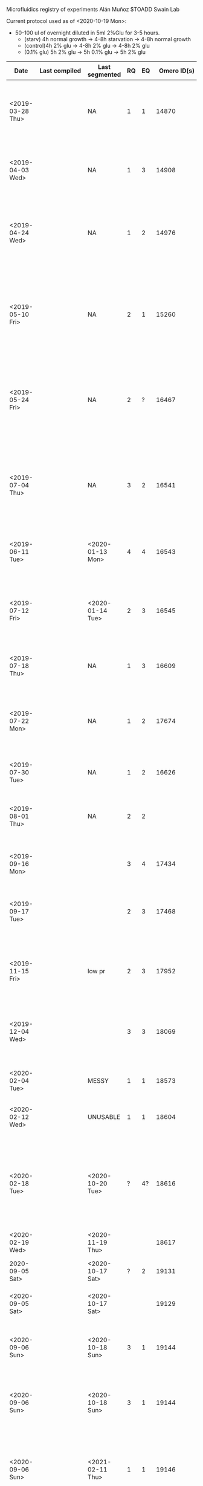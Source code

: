 #+BEGIN:
Microfluidics registry of experiments
Alán Muñoz
$TOADD
Swain Lab

Current protocol used as of <2020-10-19 Mon>:
- 50-100 ul of overnight diluted in 5ml 2%Glu for 3-5 hours.
  + (starv) 4h normal growth -> 4-8h starvation -> 4-8h normal growth
  + (control)4h 2% glu -> 4-8h 2% glu -> 4-8h 2% glu
  + (0.1% glu) 5h 2% glu -> 5h 0.1% glu -> 5h 2% glu

| Date                    | Last compiled                           | Last segmented    | RQ | EQ |        Omero ID(s) | Microscope | Experiment name                                                                                                                                                                                                                                                                                                                               | Notes                                                                                                                                                                                                                                                                                                                                                                                                 | Project                    | Strains                                                                                   | Carbon source(s)             | Media | Preculture conditions |   |
|-------------------------+-----------------------------------------+-------------------+----+----+--------------------+------------+-----------------------------------------------------------------------------------------------------------------------------------------------------------------------------------------------------------------------------------------------------------------------------------------------------------------------------------------------+-------------------------------------------------------------------------------------------------------------------------------------------------------------------------------------------------------------------------------------------------------------------------------------------------------------------------------------------------------------------------------------------------------+----------------------------+-------------------------------------------------------------------------------------------+------------------------------+-------+-----------------------+---|
| <2019-03-28 Thu>        |                                         | NA                |  1 |  1 |              14870 | Batgirl    | Steady state pulses test                                                                                                                                                                                                                                                                                                                      | Not successful. (I think) cells didn't stop growing due to the glucose concentration being too high. Ivan helped with the setup.                                                                                                                                                                                                                                                                      | Steady state pulsing       | msn2-GFP/dot6-mCherry, sfp1GFP/maf1-mCherry, dot6-GFP/Msn2-mCherry                        | 2% glu -> 0.2% glu           | SC    | Batch SC 2% glu       |   |
| <2019-04-03 Wed>        |                                         | NA                |  1 |  3 |              14908 | Batgirl    | Steady state pulses test                                                                                                                                                                                                                                                                                                                      | Successful. Julian helped with the setup.                                                                                                                                                                                                                                                                                                                                                             | Steady state pulsing       | msn2-GFP/dot6-mCherry, sfp1GFP/maf1-mCherry, dot6-GFP/Msn2-mCherry, msn2-GFP/mig1-mCherry | 2% glu -> 0.1% glu           | SC    | Batch SC 2% glu       |   |
| <2019-04-24 Wed>        |                                         | NA                |  1 |  2 |              14976 | Batgirl    | Condition and sequential aquiscition testing                                                                                                                                                                                                                                                                                                  | Partially Successful. Sequential imaging didn't change the frequency of image capture. Ivan helped with the setup.                                                                                                                                                                                                                                                                                    | Steady state pulsing       | msn2-GFP/dot6-mCherry, dot6_GFP/Msn2-mCherry                                              | 2% glu -> 0.1% glu           | SC    | Batch SC 2% glu       |   |
| <2019-05-10 Fri>        |                                         | NA                |  2 |  1 |              15260 | Batgirl    | 40-second imaging frequency testing                                                                                                                                                                                                                                                                                                           | Not successful. (Possibly) The LED and glucose starvation stress affected them too much to see a difference.Testing the toxicity of frequent fluorescence measurements (t=40s)                                                                                                                                                                                                                        | Steady state pulsing       | (Unsure) msn2-GFP/dot6-mCherry, dot6-GFP/Msn2-mCherry                                     | 2% glu -> 0.1% glu           | SC    | Batch SC 2% glu       |   |
| <2019-05-24 Fri>        |                                         | NA                |  2 |  ? |              16467 | Batgirl    | GFP/mCherry toxicity testing                                                                                                                                                                                                                                                                                                                  | Successful. Measuring fluorescence at different frequencies and seeing if the dual-tagged strains are less fit than the single-tagged                                                                                                                                                                                                                                                                 | Steady state pulsing       | hog1-GFP, mig1-GFP/msn2-mCherry,                                                          | 2% glu -> 0.1% glu           | SC    | Batch SC 2% glu       |   |
| <2019-07-04 Thu>        |                                         | NA                |  3 |  2 |              16541 | Batgirl    | URA7/8 filament aggregation test                                                                                                                                                                                                                                                                                                              | Partially successful. Trying to see filaments of URA7 and URA8. It was possible to see a few of them, but the experiment is incomplete due to leakage of media and space in the hard drive.                                                                                                                                                                                                           | Phase Transition           | ura7-GFP, ura8-GFP                                                                        | 2% glu -> 0.2% glu           | SC    | Batch SC 2% glu       |   |
| <2019-06-11 Tue>        |                                         | <2020-01-13 Mon>  |  4 |  4 |              16543 | Batgirl    | URA7/8 filament aggregation test                                                                                                                                                                                                                                                                                                              | Successful. Clear filaments found, in some positions the z-axis was not focused.                                                                                                                                                                                                                                                                                                                      | Phase Transition           | ura7-GFP, ura8-GFP                                                                        | 2% glu -> 0% glu -> 2% glu   | SC    | Batch SC 2% glu       |   |
| <2019-07-12 Fri>        |                                         | <2020-01-14 Tue>  |  2 |  3 |              16545 | Batgirl    | URA7/8 filament aggregation test                                                                                                                                                                                                                                                                                                              | Partially successful. The dynamics weren't as clear as in the previous experiment. Using the device and cells resultant from the previos experiment.                                                                                                                                                                                                                                                  | Phase Transition           | ura7-GFP, ura8-GFP                                                                        | 2% glu -> 0% glu -> 2% glu   | SC    | Batch SC 2% glu       |   |
| <2019-07-18 Thu>        |                                         | NA                |  1 |  3 |              16609 | Batgirl    | Voltage and exposure exploration                                                                                                                                                                                                                                                                                                              | Successful                                                                                                                        The images don't seem to have been uploaded.                                                                                                                                                                                                                        | Steady state pulsing       | msn2-GFP/mig1-mCherry, mig1_mCherry/msn2_GFP                                              | 2% glu -> 0% glu -> 2% glu   | SC    | Batch SC 2% glu       |   |
| <2019-07-22 Mon>        |                                         | NA                |  1 |  2 |              17674 | Batgirl    | 1-min imaging test                                                                                                                                                                                                                                                                                                                            | Partially successful. The experiment went well but I forgot to set the z-stacks. The cells grow pretty well and the signal appears to be clear.                                                                                                                                                                                                                                                       | Steady state pulsing       | mig1-GFP/msn2-mCherry                                                                     | 2% glu -> 0.1% glu -> 2% glu | SC    | Batch SC 2% glu       |   |
| <2019-07-30 Tue>        |                                         | NA                |  1 |  2 |              16626 | Batgirl    | 1-min imaging test                                                                                                                                                                                                                                                                                                                            |                                                                                                                                                                                                                                                                                                                                                                                                       | Steady state pulsing       | mig1-GFP/msn2-mCherry                                                                     | 2% glu -> 0.1% glu -> 2% glu | SC    | Batch SC 2% glu       |   |
| <2019-08-01 Thu>        |                                         | NA                |  2 |  2 |                    | Batgirl    | 1-min imaging test                                                                                                                                                                                                                                                                                                                            | Partially successful. About two thirds of the cells stopped growing at some point after the first media switch.                                                                                                                                                                                                                                                                                       | Steady state pulsing       | mig1-GFP/msn2-mCherry                                                                     | 2% glu -> 0.1% glu -> 2% glu | SC    | Batch SC 2% glu       |   |
| <2019-09-16 Mon>        |                                         |                   |  3 |  4 |              17434 | Batgirl    | URA8_new_old_100x_test_001                                                                                                                                                                                                                                                                                                                    | Successful. Tested 100x lens for visualising filaments.                                                                                                                                                                                                                                                                                                                                               | Phase Transition           | URA8-GFP                                                                                  | 2% glu -> 0% glu -> 2% glu   | SC    | Batch SC 2% glu       |   |
| <2019-09-17 Tue>        |                                         |                   |  2 |  3 |              17468 | Batgirl    | URA8_new_old_100x_test2_00                                                                                                                                                                                                                                                                                                                    | Successful. Tested 100x lens for visualising filaments. Using the device and cells resultant from the previous experiment.                                                                                                                                                                                                                                                                            | Phase Transition           | URA8-GFP                                                                                  | 2% glu -> 0% glu -> 2% glu   | SC    | Batch SC 2% glu       |   |
| <2019-11-15 Fri>        |                                         | low pr            |  2 |  3 |              17952 | Batgirl    | mutantDownUpShift_URA8_H360A_H360R_02                                                                                                                                                                                                                                                                                                         | Partially successful. No big effect seen. H360R_009 shows only mothers forming aggregates.                                                                                                                                                                                                                                                                                                            | Phase Transition           | URA8-GFP, URA8H360A-GFP, URA8H360R-GFP                                                    | 2% glu -> 0% glu -> 2% glu   | SC    | Batch SC 2% glu       |   |
| <2019-12-04 Wed>        |                                         |                   |  3 |  3 |              18069 | Batgirl    | aggregates_DownUpShift_2_0_2_URA8_URA7H360A_URA7H360R                                                                                                                                                                                                                                                                                         | Partially successful. Chamber 3 didn't work. I only used URA8_GFP (Chamber 1) and URA7H360A_GFP (Chamber 2).                                                                                                                                                                                                                                                                                          | Phase Transition           | URA8-GFP, URA7H360A-GFP                                                                   | 2% glu -> 0% glu -> 2% glu   | SC    | Batch SC 2% glu       |   |
| <2020-02-04 Tue>        |                                         | MESSY             |  1 |  1 |              18573 | Batgirl    | aggregates_DownUpShift_2_0_2_URA8_URA8H360A_URA8H360R                                                                                                                                                                                                                                                                                         | Unsuccessful. Mixer disconnected from device.                                                                                                                                                                                                                                                                                                                                                         | Phase Transition           | Ura8-GFP, Ura7H360A-GFP, Ura7H360R-GFP                                                    | 2% glu -> 0% glu -> 2% glu   | SC    | Batch SC 2% glu       |   |
| <2020-02-12 Wed>        |                                         | UNUSABLE          |  1 |  1 |              18604 | Batgirl    | aggregates_DownUpShift_2_0_2_Ura8_Ura8H360A_Ura8H360R                                                                                                                                                                                                                                                                                         | Unsuccessful. A change of flow before the switch affected the experiment                                                                                                                                                                                                                                                                                                                              | Phase Transition           | Ura8-GFP, Ura7H360A-GFP, Ura7H360R-GFP                                                    | 2% glu -> 0% glu -> 2% glu   | SC    | Batch SC 2% glu       |   |
| <2020-02-18 Tue>        |                                         | <2020-10-20 Tue>  |  ? | 4? |              18616 | Batgirl    | aggregates_DownUpShift_2_0_2_URA8_URA8H360A_URA8H360R                                                                                                                                                                                                                                                                                         | Successful. The only issue were a couple time points with bubbles in at least one chamber. Note that the culture was set up in the morning and harvested in the evening when cuvette OD ~ 0.4                                                                                                                                                                                                         | Phase Transition           | Ura8-GFP, Ura7H360A-GFP, Ura7H360R-GFP                                                    | 2% glu -> 0% glu -> 2% glu   | SC    | Batch SC 2% glu       |   |
| <2020-02-19 Wed>        |                                         | <2020-11-19 Thu>  |    |    |              18617 | Batgirl    | aggregates_DownUpShift_2_0_2_pHluorin_URA7H360A_URA7H360R                                                                                                                                                                                                                                                                                     |                                                                                                                                                                                                                                                                                                                                                                                                       | Phase Transition           | pHluorin, Ura7H360A-GFP, Ura7H360R-GFP                                                    | 2% glu -> 0% glu -> 2% glu   | SC    | Batch SC 2% glu       |   |
| 2020-09-05 Sat>         |                                         | <2020-10-17 Sat>  |  ? |  2 |              19131 | Batgirl    | DownUpshift_2_0_2_glu_ura7_ura7ha_ura8ha_msn2_00                                                                                                                                                                                                                                                                                              | Partially successful. Segmented. Failed 2/3 in.                                                                                                                                                                                                                                                                                                                                                       | Phase Transition, pH       | Ura7/GFP, Ura7H360A/GFP, Ura8-H360A_GFP                                                   | 2% glu -> 0% glu -> 2% glu   | SC    | Batch SC 2% glu       |   |
| <2020-09-05 Sat>        |                                         | <2020-10-17 Sat>  |    |    |              19129 | Batman     | DownUpshift_2_0_2_glu_ura_mig1msn2_phluorin_00                                                                                                                                                                                                                                                                                                | Partially successful. Segmented. Error in pos 13.                                                                                                                                                                                                                                                                                                                                                     | Phase Transition, pH       | Ura7-GFP, mig1_GFP/msn2-mCherry, pHluorin                                                 | 2% glu -> 0% glu -> 2% glu   | SC    | Batch SC 2% glu       |   |
| <2020-09-06 Sun>        |                                         | <2020-10-18 Sun>  |  3 |  1 |              19144 | Batman     | DownUpshift_2_0_2_glu_ura_mig1msn2_phluorin_secondRound_00                                                                                                                                                                                                                                                                                    | Partially successful. Segmented. Failing extraction for some reason<2020-10-19 Mon>                                                                                                                                                                                                                                                                                                                   | Phase Transition, pH       | Ura7-GFP, mig1_GFP/msn2-mCherry, pHluorin                                                 | 2% glu -> 0% glu -> 2% glu   | SC    | Batch SC 2% glu       |   |
| <2020-09-06 Sun>        |                                         | <2020-10-18 Sun>  |  3 |  1 |              19144 | Batman     | DownUpshift_2_0_2_glu_ura_mig1msn2_phluorin_secondRound_00                                                                                                                                                                                                                                                                                    | Partially successful. Segmented. Failing extraction for some reason<2020-10-19 Mon>                                                                                                                                                                                                                                                                                                                   | Phase Transition, pH       | Ura7-GFP, mig1_GFP/msn2-mCherry, pHluorin                                                 | 2% glu -> 0% glu -> 2% glu   | SC    | Batch SC 2% glu       |   |
| <2020-09-06 Sun>        |                                         | <2021-02-11 Thu>  |  1 |  1 |              19146 | Batgirl    | downupshift_2_0_2_glu_urar7_mig1msn2_phluorin_003                                                                                                                                                                                                                                                                                             | Partially successful. Segmented. Pos 6 (Ura7_009, tps 61-90) Saw aggregation dynamics in a big cell. Some clogging in the end.                                                                                                                                                                                                                                                                        | Phase Transition, pH       |                                                                                           | 2% glu -> 0% glu -> 2% glu   | SC    | Batch SC 2% glu       |   |
| <2020-09-07 Mon>        |                                         | <2020-10-19 Mon>  |    |    |              19169 | Batman     | Ivan_Batman_2020_Sep_07_downUpshift_2_0_2_glu_ura8_phl_mig1_phl_msn2_03                                                                                                                                                                                                                                                                       | Mostly successful. Problem in the last few tps.                                                                                                                                                                                                                                                                                                                                                       | Phase Transition, pH       |                                                                                           | 2% glu -> 0% glu -> 2% glu   | SC    | Batch SC 2% glu       |   |
| <2020-09-07 Mon>        |                                         |                   |    |    | DID upload happen? | Batgirl    |                                                                                                                                                                                                                                                                                                                                               | Not uploaded and first 7 positions lost. Results looked promising.                                                                                                                                                                                                                                                                                                                                    | Phase Transition, pH       |                                                                                           | 2% glu -> 0% glu -> 2% glu   | SC    | Batch SC 2% glu       |   |
| <2020-09-18 Fri>        | Comp fail                               | <2020-11-21 Sat>  |    |    |              19199 | Batgirl    | Alan_Batgirl_2020_Sep_18_downUpshift_2_0_2_glu_ura8_ura8h360a_ura8h360r_00                                                                                                                                                                                                                                                                    | Successful. Some clogging cleaned and rerun for next experiment.                                                                                                                                                                                                                                                                                                                                      | Phase Transition           | Ura8-GFP, Ura8_H360A-GFP, Ura8_H360R-GFP                                                  | 2% glu -> 0% glu -> 2% glu   | SC    | Batch SC 2% glu       |   |
| <2020-09-19 Sat>        |                                         |                   |    |    |              19202 | Batgirl    | downUpShift_2_0_2_ura8_ura8h360a_ura8h360h_second_round                                                                                                                                                                                                                                                                                       | 36hr experiment. Repeat up and downshift twice.                                                                                                                                                                                                                                                                                                                                                       | Phase Transition           | Ura8-GFP, Ura8_H360A-GFP, Ura8_H360R-GFP                                                  | 2% glu -> 0% glu -> 2% glu   | SC    | Batch SC 2% glu       |   |
| <2020-09-19 Sat>        | Extraction fails (ellipse error)        | <2021-02-12 Fri>  | 4? |    |              19207 | Batman     | downUpShift_2_0_2_ura8_ura8h360a_ura8h360h                                                                                                                                                                                                                                                                                                    | 36hr experiment. Longer starvation length (15 hr instead of 6).                                                                                                                                                                                                                                                                                                                                       | Phase Transition           | Ura8-GFP, Ura8_H360A-GFP, Ura8_H360R-GFP                                                  | 2% glu -> 0% glu -> 2% glu   | SC    | Batch SC 2% glu       |   |
| <2020-09-21 Mon>        | <2020-11-18 Wed>                        | <2020-10-14 Wed>  | 4? | 4? |              19232 | Batman     | Alan_Batman_2020_Sep_21_downUpshift_twice_2_0_2_glu_ura8_phluorinMsn2_phluorinMig1_01                                                                                                                                                                                                                                                         | Successful. URA chamber looks nice with clear aggregates. phl_mig1 traces look like msn2 ones. Clogged 2/3 into the experiment. Might get info on first half.                                                                                                                                                                                                                                         | Phase Transition, pH       | Ura8-GFP, Ura8_H360A-GFP, Ura8_H360R-GFP                                                  | 2% glu -> 0% glu -> 2% glu   | SC    | Batch SC 2% glu       |   |
| <2020-09-21 Mon>        | <2021-02-13 Sat>                        | <2021-02-13 Sat>  |  4 |  4 |              19203 | Batgirl    | downUpShift_2_0_2_glu_ura8_ura8h360a_ura8h360h_two_rounds                                                                                                                                                                                                                                                                                     | Two consecutive rounds of starvation. Ura8 Filaments behave the same way as Ura7 ones (including mutants)                                                                                                                                                                                                                                                                                             | Phase Transition           | Ura8-GFP, Ura8_H360A-GFP, Ura8_H360R-GFP                                                  | 2% glu -> 0% glu -> 2% glu   | SC    | Batch SC 2% glu       |   |
| <2020-10-03 Sat>        |                                         | <2020-11-23 Mon>  | 2? |  2 |              19246 | Batman     |                                                                                                                                                                                                                                                                                                                                               | Failed. Experiment clogged after second switch. Might rescue first half of the experiment. Proved that filaments can be seen in mCherry.                                                                                                                                                                                                                                                              | Phase Transition           | pH/Msn2-mCherry, pH/Glt1-mCherry, pH/Ura7-mCherry                                         | 2% glu -> 0% glu -> 2% glu   | SC    | Batch SC-Leu 2% glu   |   |
| <2020-10-15 Thu>        |                                         |                   |    |    |              19247 | Batgirl    |                                                                                                                                                                                                                                                                                                                                               | Failed. GFP doesn't contain any information.                                                                                                                                                                                                                                                                                                                                                          |                            |                                                                                           |                              |       |                       |   |
| <2020-10-04 Sat>        |                                         | NA                |  1 |  1 |              19248 | Batman     | downUpshift_2_0_2_dual_pHluorin__glt1_msn2_ura8__pab1_psa1ura7_00                                                                                                                                                                                                                                                                             | Failed. Segmentation looks bad. Few cells. pH-signalling-aggregation timing recovered.                                                                                                                                                                                                                                                                                                                | Phase Transition           | pH/Msn2-mCherry, pH/Glt1-mCherry, pH/Ura8-mCherry                                         | 2% glu -> 0% glu -> 2% glu   | SC    | Batch SC-Leu 2% glu   |   |
| <2020-10-05 Sat>        |                                         |                   |    |  2 |              19249 | Batman     | downUpShift_2_0_2_glu_ura8_ura8h360a_ura8h360h_two_rounds                                                                                                                                                                                                                                                                                     | Partially successful. Experiment clogged in the last 30% and fluorescence was saturated.                                                                                                                                                                                                                                                                                                              | Phase Transition           | pH/Msn2-mCherry, pH/Glt1-mCherry, pH/Ura8-mCherry                                         | 2% glu -> 0% glu -> 2% glu   | SC    | Batch SC-Leu 2% glu   |   |
| <2020-10-17 Sat>        | Failing compilation. No births detected | <2020-11-19 Thu>G |  2 |  2 |              19299 | Batgirl    |                                                                                                                                                                                                                                                                                                                                               | Mostly unsuccessful. (pHl as GFP. Pending change confirmation) Confirmed phenotype of pHluorin/(Mig1, Msn2, Maf1)-mCherry                                                                                                                                                                                                                                                                             | pH, test, signalling       | pH/Maf1-mCherry, pH/Mig2-mCherry, pH/Msn4-mCherry                                         | 2% glu -> 0.1% glu -> 2% glu | SC    | Batch SC-Leu 2% glu   |   |
| <2020-10-17 Sat>        |                                         |                   |  2 |  2 |              19300 | Batman     | downUpshift_2_0_2_glu_dual_phluorin__glt1_psa1_ura7__thrice                                                                                                                                                                                                                                                                                   | Mostly unsuccessful. Tried to confirm phenotype of pHluorin/(Glt1, Psa1, Ura8)-mCherry. Clogged 'cause syringes were symetrically programmed, not complementary. TODO check.                                                                                                                                                                                                                          | Phase Transition, pH, test | pH/Glt1-mCherry, pH/Psa1-mCherry, pH/Ura7-mCherry                                         | 2% glu -> 0% glu -> 2% glu   | SC    | Batch SC-Leu 2% glu   |   |
| <2020-10-18 Sun>        |                                         | <2020-11-25 Wed>  |    |    |              19307 | Batgirl    |                                                                                                                                                                                                                                                                                                                                               | Partially successful. (pH as GFP. Pending confirm change) Confirm phenotype (NucLoc) of pHluorin/(Dot6, Nrg1, Tod6)-mCherry                                                                                                                                                                                                                                                                           | pH, test, signalling       | pH/Dot6-mCherry, pH/Nrg1-mCherry, pH/Tod6-mCherry                                         | 2% glu -> 0% glu -> 2% glu   | SC    | Batch SC-Leu 2% glu   |   |
| <2020-10-18 Sun>        | <2020-11-19 Thu>                        | <2020-10-30 Fri>  |  4 |  3 |              19310 | Batman     | Alan_Batman_2020_Oct_18_downUpshift_2_0_2_glu_dual_phluorin__glt1_psa1_ura7__thrice_00                                                                                                                                                                                                                                                        | Partially successful. Accidentaly used 2->2% glucose @ tp 240+,480-,960+; No aggregates seen. Use as non-starvation :control:.                                                                                                                                                                                                                                                                        | Phase Transition, pH, test | pH/Glt1-mCherry, pH/Psa1-mCherry, pH/Ura7-mCherry                                         | 2% glu -> 2% glu -> 2% glu   | SC    | Batch SC-Leu 2% glu   |   |
| <2020-10-19 Mon>        | <2020-11-19 Thu>                        | <2020-11-17 Tue>  |  4 |  4 |              19311 | Batman     | Alan_Batman_2020_Oct_19_downUpshift_2_0_2_glu_dual_phluorin__glt1_psa1_ura7__twice__04                                                                                                                                                                                                                                                        | Tentative successful.                                                                                                                                                                                                                                                                                                                                                                                 | Phase Transition, pH       | pH/Glt1-mCherry, pH/Psa1-mCherry, pH/Ura7-mCherry                                         | 2% glu -> 2% glu -> 2% glu   | SC    | Batch SC-Leu 2% glu   |   |
| <2020-10-30 Fri>        |                                         | <2020-11-28 Sat>  |    |  3 |              19328 | Batman     | downUpshift_four_2_0_2_glu_dual_phl__glt1_ura8_ura8__00                                                                                                                                                                                                                                                                                       | Partially successful. Clogged up after tp 100 (>Half the experiment useful). Can't find Glt aggregation, only Ura8                                                                                                                                                                                                                                                                                    | Phase Transition, pH       | pH/Glt1-mCherry, pH/Psa1-mCherry, pH/Ura7-mCherry                                         | 2% glu -> 0% glu -> 2% glu   | SC    | Batch SC-Leu 2% glu   |   |
| <2020-10-31 Sat>        | <2020-11-19 Thu>                        | <2020-11-16 Mon>  |    |  4 |              19334 | Batgirl    | Alan_Batgirl_2020_Oct_31_downUpshift_2_0_2_glu_ura8_ura8ha_ura8hr_00                                                                                                                                                                                                                                                                          | Tentative successful. Second starvation not visible. shifts @ 240,600,840                                                                                                                                                                                                                                                                                                                             | Phase Transition, pH       | Ura8-GFP, Ura8_H360A-GFP, Ura8_H360R-GFP                                                  | 2% glu -> 0% glu -> 2% glu   | SC    | Batch SC 2% glu       |   |
| <2020-10-31 Sat>        |                                         | <2020-11-25 Wed>  |    |  4 |              19329 | Batman     | exp_00                                                                                                                                                                                                                                                                                                                                        | Tentative successful. Aim: Repeat glucose starvation experiments to quantify phase transition using Ura8, and its mutants Ura8H360A and Ura8H360R                                                                                                                                                                                                                                                     | Phase Transition, pH       | Ura8-GFP, Ura8_H360A-GFP, Ura8_H360R-GFP                                                  | 2% glu -> 0% glu -> 2% glu   | SC    | Batch SC 2% glu       |   |
| <2020-11-01 Sun>        |                                         |                   | 4? |  4 |              19333 | Batgirl    | downUpshift_2_0_2_glu_ura7_ura7ha_ura7hr_00                                                                                                                                                                                                                                                                                                   | Looks promissing. Cells had little time to grow. Might be worth looking into the cells that did get to grow. Might be worth looking into the cells that did get to grow. shifts @ 240,600,840                                                                                                                                                                                                         | Phase Transition, pH       | Ura7-GFP, Ura7_H360A-GFP, Ura7_H360R-GFP                                                  | 2% glu -> 0% glu -> 2% glu   | SC    | Batch SC 2% glu       |   |
| <2020-11-01 Sun>        | <2021-02-10 Wed>                        | <2020-11-29 Sun>  |    |    |              19335 | Batman     | downUpshift_2_0_2_glu_ura7_ura7ha_ura7hr__00	Aim: Repeat glucose starvation experiments to quantify phase transition using Ura7, and its mutants Ura7H360A and Ura7H360R  Strain: Ura7, Ura7H360A, Ura7H360R Comments: Wall in ch 2 was broken and cells went to the other chambers' walls. Experiment might not work all the way through. | Cells on the wrong side of the wall. Expect clogging. shifts @ 240,600,840                                                                                                                                                                                                                                                                                                                            | Phase Transition, pH       | Ura7-GFP, Ura7_H360A-GFP, Ura7_H360R-GFP                                                  | 2% glu -> 0% glu -> 2% glu   | SC    | Batch SC 2% glu       |   |
| <2020-11-02 Mon>        | <2020-11-19 Thu>                        | <2020-11-15 Sun>  |    |    |              19371 | Batgirl    | Alan_Batgirl_2020_Nov_02_downUpshift_2_0_2_glu_ura7_ura7ha_ura7hr_secondRound_00                                                                                                                                                                                                                                                              | shifts @ 240,600,840                                                                                                                                                                                                                                                                                                                                                                                  | Phase Transition, pH       | Ura7-GFP, Ura7_H360A-GFP, Ura7_H360R-GFP                                                  | 2% glu -> 0% glu -> 2% glu   | SC    | Batch SC 2% glu       |   |
| <2020-11-02 Mon>        |                                         |                   |  1 |  1 |              19381 | Batman     | downUpshift_01_0_01_glu_ura8_ura8ha_ura8hr__00                                                                                                                                                                                                                                                                                                | Cells on the wrong side of the wall. Expect clogging. shifts @ 240,600,840. Bubble messed up after t=54                                                                                                                                                                                                                                                                                               | Phase Transition, pH       | Ura7-GFP, Ura7_H360A-GFP, Ura7_H360R-GFP                                                  | 2% glu -> 0% glu -> 2% glu   | SC    | Batch SC 2% glu       |   |
| <2020-11-14 Sat>        |                                         | DELETE            |  1 |  1 |        19433/19431 | Batgirl    | downUpshift_halfMin_five_2_0_glu_phlUra_uraGlt__03                                                                                                                                                                                                                                                                                            | Cells died because of toxicity. Experiment looks too short to be real (27 and 14 tps).                                                                                                                                                                                                                                                                                                                |                            |                                                                                           | 0.1 glu -> 0% glu -> 0.1 glu | SC    | Batch SC 2% glu       |   |
|                         |                                         |                   |    |    |              19445 |            |                                                                                                                                                                                                                                                                                                                                               |                                                                                                                                                                                                                                                                                                                                                                                                       |                            |                                                                                           |                              |       |                       |   |
| <2020-11-15 Sun>        | (matlab) Segmentations fails in pos 20  | <2020-11-25 Wed>  |    |    |              19446 | Batgirl    | downshift_2_0_2_glu_gcd6_gcd7_sui2__00                                                                                                                                                                                                                                                                                                        |                                                                                                                                                                                                                                                                                                                                                                                                       |                            |                                                                                           |                              | SC    | Batch SC 2% glu       |   |
| <2020-11-14 Sat>        |                                         | <2020-11-28 Sat>  |    |    |              19455 | Batman     | downshift_2_0_glu_glt1ura7_phlpsa1__01                                                                                                                                                                                                                                                                                                        | Probably killed cells                                                                                                                                                                                                                                                                                                                                                                                 |                            |                                                                                           | 2% glu -> 0% glu -> 2% glu   | SC    | Batch SC 2% glu       |   |
| <2020-11-15 Sun>        |                                         |                   |    |    |              19448 | Batman     | downshift_2_0_glu_glt1ura7_phlpsa1__00                                                                                                                                                                                                                                                                                                        |                                                                                                                                                                                                                                                                                                                                                                                                       |                            |                                                                                           | 2% glu -> 0% glu -> 2% glu   | SC    | Batch SC 2% glu       |   |
| <2020-11-16 Mon>        | <2020-11-19 Thu>                        | <2020-11-19 Thu>  |  4 |  4 |              19447 | Batgirl    | Alan_Batgirl_2020_Nov_16_downUpshift_2_0_2_glu_gcd2_gcd6_gcd7__02                                                                                                                                                                                                                                                                             |                                                                                                                                                                                                                                                                                                                                                                                                       |                            |                                                                                           | 0.1 glu -> 0% glu -> 0.1 glu | SC    | Batch SC 2% glu       |   |
| <2020-11-16 Mon>        |                                         |                   |    |    |              19786 | Batman     | (Upload issues)                                                                                                                                                                                                                                                                                                                               | Very few positions                                                                                                                                                                                                                                                                                                                                                                                    |                            |                                                                                           | 2% glu -> 0% glu -> 2% glu   | SC    | Batch SC 2% glu       |   |
| <2021-02-20 Sat>        |                                         |                   |    |    |              19810 | Batman     | ToxicityTest_00                                                                                                                                                                                                                                                                                                                               | Toxicity test.                                                                                                                                                                                                                                                                                                                                                                                        |                            |                                                                                           |                              |       |                       |   |
| <2021-02-21 Sun>        |                                         | <2021-03-08 Mon>  |    |    |              19813 | Batman     | gluStarv_2_0_2_dual_phl_mig1_msn2_ura7                                                                                                                                                                                                                                                                                                        | Toxicity test.                                                                                                                                                                                                                                                                                                                                                                                        |                            |                                                                                           |                              |       |                       |   |
| <2021-02-22 Mon>        |                                         | <2021-03-08 Mon>  |    |    |              19811 | Batman     | ToxicityTest_00                                                                                                                                                                                                                                                                                                                               |                                                                                                                                                                                                                                                                                                                                                                                                       |                            |                                                                                           |                              |       |                       |   |
| <2021-02-22 Mon>        |                                         |                   |    |    |              19812 | Batgirl    | gluStarv_2_0_2_gcd2_gcd6_gcd7_gcn3_dual__glt1_ura7___01                                                                                                                                                                                                                                                                                       |                                                                                                                                                                                                                                                                                                                                                                                                       |                            |                                                                                           |                              |       |                       |   |
| <2021-03-06 Sat>        |                                         |                   |    |    |              19830 | Batman     | toxTest_dual_phl_msn2_01                                                                                                                                                                                                                                                                                                                      |                                                                                                                                                                                                                                                                                                                                                                                                       |                            |                                                                                           |                              |       |                       |   |
| <2021-03-06 Sat>        |                                         |                   |    |    |        19826/29827 | Batgirl    | gluStarv_2_0_2_0_gcd2_gcd6_gcd7_gcn3_dual_glt1_ura7__00                                                                                                                                                                                                                                                                                       |                                                                                                                                                                                                                                                                                                                                                                                                       |                            |                                                                                           |                              |       |                       |   |
| <2021-03-07 Sun>        |                                         |                   |    |    |              19825 | Batgirl    | gluStarv_2_0_2_0_gcd2_gcd6_gcd7_gcn3_dual_glt1_ura7__00                                                                                                                                                                                                                                                                                       | Last chamber unused due to broken side, also led to cells over the wall.                                                                                                                                                                                                                                                                                                                              |                            |                                                                                           |                              |       |                       |   |
| <2021-03-08 Mon>        |                                         |                   |    |    |              19826 | Batgirl    | gluStarv_2_0_2_0_gcd2_gcd6_gcd7_gcn3_dual_glt1_ura7__00                                                                                                                                                                                                                                                                                       |                                                                                                                                                                                                                                                                                                                                                                                                       |                            |                                                                                           |                              |       |                       |   |
|                         |                                         |                   |  2 |  1 |              19829 | Batman     | LOST FOCUS AT THE START for chambers 3 and 4                                                                                                                                                                                                                                                                                                  | Ran out of 2% media, so cells went back to growing earlier than expected after first downshift.                                                                                                                                                                                                                                                                                                       |                            |                                                                                           |                              |       |                       |   |
| <2021-03-07 Sun>        |                                         | <2021-04-04 Sun>  |  3 |  ? |              19831 | Batman     | Looks decent. Pending analyis of signal.                                                                                                                                                                                                                                                                                                      | Some position started with a visible bubble                                                                                                                                                                                                                                                                                                                                                           |                            |                                                                                           |                              |       |                       |   |
| <2021-04-18 Sun>   (x7) |                                         |                   |    |    |                    | Batman     | pH Calibration                                                                                                                                                                                                                                                                                                                                |                                                                                                                                                                                                                                                                                                                                                                                                       |                            |                                                                                           |                              |       |                       |   |
| <2021-03-19 Fri>        |                                         |                   |    |    |              19854 |            | sugarShift_raf_glu_raf_Myo1Whi5_Sfp1Nhp6a__00                                                                                                                                                                                                                                                                                                 | BABY paper                                                                                                                                                                                                                                                                                                                                                                                            |                            |                                                                                           |                              |       |                       |   |
| <2021-03-20 Sat>        |                                         |                   |    |    |              19855 |            | sugarShift_pal_glu_pal_Myo1Whi5_Sfp1Nhp6a__00                                                                                                                                                                                                                                                                                                 | BABY paper                                                                                                                                                                                                                                                                                                                                                                                            |                            |                                                                                           |                              |       |                       |   |
| <2021-03-22 Mon>        |                                         |                   | 4? |  5 |              19856 |            | sugarShift_raf_pal_raf_Myo1Whi5_Sfp1Nhp6a__00                                                                                                                                                                                                                                                                                                 | BABY paper                                                                                                                                                                                                                                                                                                                                                                                            |                            |                                                                                           |                              |       |                       |   |
| <2021-03-21 Sun>        |                                         |                   |    |  4 |              19858 |            | sugarShift_raf_pal_raf_Myo1Whi5_Sfp1Nhp6a__00                                                                                                                                                                                                                                                                                                 | BABY paper.Many cells were lost over the experiment, probably due to high media pressure.                                                                                                                                                                                                                                                                                                             |                            |                                                                                           |                              |       |                       |   |
| <2021-04-18 Sun>        | <2021-04-21 Wed>                        |                   |    |    |              19916 | Batman     | pH Calibration                                                                                                                                                                                                                                                                                                                                | BABY paper                                                                                                                                                                                                                                                                                                                                                                                            |                            |                                                                                           |                              |       |                       |   |
| <2021-06-19 Sat>        |                                         |                   |    |    |              19996 | Batman     | pH calibration                                                                                                                                                                                                                                                                                                                                |                                                                                                                                                                                                                                                                                                                                                                                                       |                            |                                                                                           |                              |       |                       |   |
| <2021-06-19 Sat>        |                                         |                   |    |  2 |              19995 | Batman     | pH downUpshift Experiment                                                                                                                                                                                                                                                                                                                     |                                                                                                                                                                                                                                                                                                                                                                                                       |                            |                                                                                           |                              |       |                       |   |
|                         |                                         |                   |  ? |  2 |              20419 | Batman     | dose_response_raf_05_075_2_glu_005_2_constantMedia_00                                                                                                                                                                                                                                                                                         | Find whether pH oscilations change with slower cell  cycles. Strain: pHluorin/mig1-mCherry   Comments:   Cells were at high OD (~0.6) when brought into the device, the fraction of old cells might be high. Experiment failed, only glucose cells were consistenly growing, but their focus was inconsistent. Some growth in raf chambers after tp100, glucose 2% chamber doesn't work after tp 140. |                            |                                                                                           |                              |       |                       |   |
|                         |                                         |                   |    |  3 |              20422 |            | doseResponse_raf_1_15_2_glu_01_2_dual_phluorin_whi5_constantMedia_00                                                                                                                                                                                                                                                                          | Glu chambers clogged up                                                                                                                                                                                                                                                                                                                                                                               |                            |                                                                                           |                              |       |                       |   |
| <2021-02-10 Wed>        |                                         |                   |    |    |                    | Batgirl    |                                                                                                                                                                                                                                                                                                                                               |                                                                                                                                                                                                                                                                                                                                                                                                       | Vacuole                    | Hxt1-GFP, Hxt3-GFP, Hxt6-GFP, Vph1-GFP, WT-GFP                                            | 2% glu -> 0% glu -> 2% glu   | SC    | Batch SC 2% glu       |   |
|-------------------------+-----------------------------------------+-------------------+----+----+--------------------+------------+-----------------------------------------------------------------------------------------------------------------------------------------------------------------------------------------------------------------------------------------------------------------------------------------------------------------------------------------------+-------------------------------------------------------------------------------------------------------------------------------------------------------------------------------------------------------------------------------------------------------------------------------------------------------------------------------------------------------------------------------------------------------+----------------------------+-------------------------------------------------------------------------------------------+------------------------------+-------+-----------------------+---|

| Staffa (New serv) |    |    |             |      |                                                                            |       |            |         |                  |       |                       |   |
| Date              | RQ | EQ | Omero ID(s) | Micr | Experiment name                                                            | Notes | Project    | Strains | Carbon source(s) | Media | Preculture conditions |   |
|-------------------+----+----+-------------+------+----------------------------------------------------------------------------+-------+------------+---------+------------------+-------+-----------------------+---|
| <2023-01-30 Mon>  |    |  3 |         673 | BG   | proteinAggregates_starvation_2_0_twice_ura7ha_ura7hr_ura8_ura8ha_ura8hr_00 |       | aggregates |         |                  | SC    | =                     |   |
| <2023-02-21 Tue>  |    |  4 |         917 | BG   | aggregates_starve_twice_glu_2_0_gcd2_gcd6_gcd7_gcn3_sui2_00                |       | aggregates |         |                  | SC    | =                     |   |
| <2023-02-24 Fri>  |    |  4 |             | BG   | aggregates_starve_twice_glu_2_0_gcd2_gcd6_gcd7_gcn3_sui2_00                |       | aggregates |         |                  | SC    | =                     |   |
|-------------------+----+----+-------------+------+----------------------------------------------------------------------------+-------+------------+---------+------------------+-------+-----------------------+---|
| <2023-01-30 Mon>  |    |  3 |         673 | BG   | proteinAggregates_starvation_2_0_twice_ura7ha_ura7hr_ura8_ura8ha_ura8hr_00 |       |            |         |                  |       |                       |   |
| <2023-02-15 Wed>  |    |    |        1238 | BG   | starve_twice_glu_2_0_2_0_ura7ha_ura7hr_ura8_ura8ha_ura8hr_00               |       |            |         |                  |       |                       |   |
| <2023-02-21 Tue>  |    |  4 |         918 | BG   | starve_2_0_2_0_ura7ha_ura7hr_ura8_ura8ha_ura8hr_00                         |       |            |         |                  |       |                       |   |
| <2023-02-24 Fri>  |    |  4 |         921 | BG   | aggregates_starve_twice_glu_2_0_gcd2_gcd6_gcd7_gcn3_sui2_00                |       |            |         |                  |       |                       |   |
| <2023-03-09 Thu>  |    |    |        1100 | BG   | aggregates_downUpshift_glu_2_0_twice_gcd2_gcd6_gcn3_gcd7_sui2_00           |       |            |         |                  |       |                       |   |

| Collaborations   |   |                  |    |   |       |         |                                                       |                                                                                                        |                  |                                          |                            |    |                 |   |
|------------------+---+------------------+----+---+-------+---------+-------------------------------------------------------+--------------------------------------------------------------------------------------------------------+------------------+------------------------------------------+----------------------------+----+-----------------+---|
| <2020-09-10 Thu> |   | <2020-09-20 Sun> | 3? | 2 | 19186 | Batman  | PabGlnUra7Ura8Psa_glustarve_00                        | Performed by Ivan. Clogged up, some features visible, but not very clear.                              | Phase Transition | {Pab1, Gln1(?"), Ura7, Ura8, Psa1}-GFP   | 2% glu -> 0% glu -> 2% glu | SC | SC 2% glu       |   |
| <2021-02-11 Thu> |   |                  |    |   |       | Batgirl |                                                       | For Diane's MABY project                                                                               | Vacuole          |                                          |                            |    |                 |   |
|------------------+---+------------------+----+---+-------+---------+-------------------------------------------------------+--------------------------------------------------------------------------------------------------------+------------------+------------------------------------------+----------------------------+----+-----------------+---|

* Backed up experiments (as of <2023-03-28 Tue>, in external hard drive)

** From Staffa
- 673_2023_02_13_proteinAggregates_starvation_2_0_twice_ura7ha_ura7hr_ura8_ura8ha_ura8hr_00
- 918_2023_02_28_starve_2_0_2_0_ura7ha_ura7hr_ura8_ura8ha_ura8hr_00
- 921_2023_03_01_aggregates_starve_twice_glu_2_0_gcd2_gcd6_gcd7_gcn3_sui2_00
- 1100_2023_03_12_aggregates_downUpshift_glu_2_0_twice_gcd2_gcd6_gcn3_gcd7_sui2_00
- 1238_2023_03_19_starve_twice_glu_2_0_2_0_ura7ha_ura7hr_ura8_ura8ha_ura8hr_00
** From Islay (dead server)
- 16545_2019_07_16_aggregates_CTP_switch_2_0glu_0_0glu_URA7young_URA8young_URA8old_secondRun_01
- 19129_2020_09_06_DownUpshift_2_0_2_glu_ura_mig1msn2_phluorin_00
- 19144_2020_09_07_DownUpshift_2_0_2_glu_ura_mig1msn2_phluorin_secondRound_00
- 19169_2020_09_09_downUpshift_2_0_2_glu_ura8_phl_mig1_phl_msn2_03
- 19203_2020_09_30_downUpshift_twice_2_0_2_glu_ura8_ura8h360a_ura8h360r_00
- 19232_2020_10_02_downUpshift_twice_2_0_2_glu_ura8_phluorinMsn2_phluorinMig1_01
- 19307_2020_10_22_downUpshift_2_01_2_glucose_dual_pH__dot6_nrg1_tod6__00
- 19310_2020_10_22_downUpshift_2_0_2_glu_dual_phluorin__glt1_psa1_ura7__thrice_00
- 19311_2020_10_23_downUpshift_2_0_2_glu_dual_phluorin__glt1_psa1_ura7__twice__04
- 19328_2020_10_31_downUpshift_four_2_0_2_glu_dual_phl__glt1_ura8_ura8__00
- 19447_2020_11_18_downUpshift_2_0_2_glu_gcd2_gcd6_gcd7__02

* Backed up experiments (as of <2023-03-28 Tue>, on UoE's datastore)
